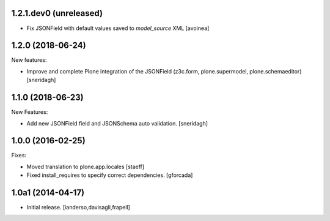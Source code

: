 .. You should *NOT* be adding new change log entries to this file.
   You should create a file in the news directory instead.
   For helpful instructions, please see:
   https://github.com/plone/plone.releaser/blob/master/ADD-A-NEWS-ITEM.rst

.. towncrier release notes start

1.2.1.dev0 (unreleased)
-----------------------

- Fix JSONField with default values saved to `model_source` XML
  [avoinea]

1.2.0 (2018-06-24)
------------------

New features:

- Improve and complete Plone integration of the JSONField (z3c.form, plone.supermodel, plone.schemaeditor)
  [sneridagh]


1.1.0 (2018-06-23)
------------------

New Features:

- Add new JSONField field and JSONSchema auto validation.
  [sneridagh]


1.0.0 (2016-02-25)
------------------

Fixes:

- Moved translation to plone.app.locales
  [staeff]

- Fixed install_requires to specify correct dependencies.
  [gforcada]


1.0a1 (2014-04-17)
------------------

- Initial release.
  [ianderso,davisagli,frapell]
